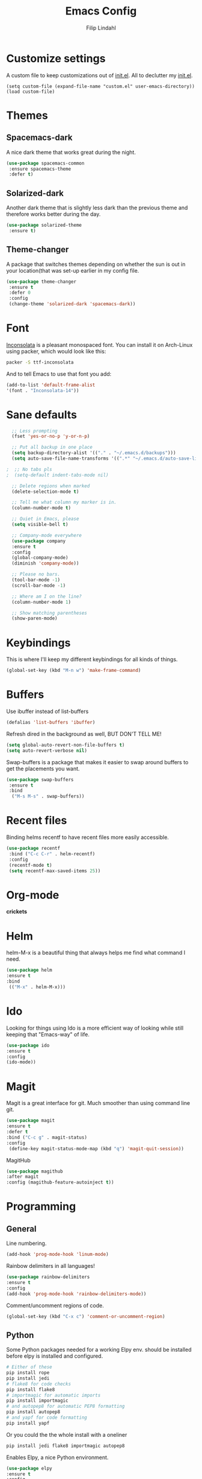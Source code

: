 #+TITLE: Emacs Config
#+Author: Filip Lindahl

* Customize settings
  A custom file to keep customizations out of
  [[file:init.el][init.el]]. All to declutter my [[file:init.el][init.el]].
  #+begin_src emacs_lisp
  (setq custom-file (expand-file-name "custom.el" user-emacs-directory))
  (load custom-file)
  #+end_src
* Themes
** Spacemacs-dark
   A nice dark theme that works great during the night.
   #+begin_src emacs-lisp
   (use-package spacemacs-common
    :ensure spacemacs-theme
    :defer t)
   #+end_src
** Solarized-dark
   Another dark theme that is slightly less dark than the previous
   theme and therefore works better during the day.
   #+begin_src emacs-lisp
   (use-package solarized-theme
    :ensure t)
   #+end_src
** Theme-changer
   A package that switches themes depending on whether the sun is out
   in your location(that was set-up earlier in my config file.
   #+begin_src emacs-lisp
   (use-package theme-changer
    :ensure t
    :defer 0
    :config
    (change-theme 'solarized-dark 'spacemacs-dark))
   #+end_src
* Font
  [[https://fonts.google.com/specimen/Inconsolata][Inconsolata]] is a pleasant  monospaced font.
  You can install it on Arch-Linux using packer, which would look like this:

  #+begin_src sh
  packer -S ttf-inconsolata
  #+end_src
  And to tell Emacs to use that font you add:
  #+begin_src emacs-lisp
  (add-to-list 'default-frame-alist
  '(font . "Inconsolata-14"))
  #+end_src
* Sane defaults
  #+begin_src emacs-lisp
  ;; Less prompting
  (fset 'yes-or-no-p 'y-or-n-p)

  ;; Put all backup in one place
  (setq backup-directory-alist '(("." . "~/.emacs.d/backups")))
  (setq auto-save-file-name-transforms '((".*" "~/.emacs.d/auto-save-list/" t)))
  
;  ;; No tabs pls
;  (setq-default indent-tabs-mode nil) 
  
  ;; Delete regions when marked
  (delete-selection-mode t)

  ;; Tell me what column my marker is in.
  (column-number-mode t)

  ;; Quiet in Emacs, please
  (setq visible-bell t)

  ;; Company-mode everywhere
  (use-package company
  :ensure t
  :config
  (global-company-mode)
  (diminish 'company-mode))

  ;; Please no bars. 
  (tool-bar-mode -1)
  (scroll-bar-mode -1)

  ;; Where am I on the line?
  (column-number-mode 1)

  ;; Show matching parentheses
  (show-paren-mode)
  #+end_src
* Keybindings
  This is where I'll keep my different keybindings for all kinds of
  things.
  #+begin_src emacs-lisp
  (global-set-key (kbd "M-n w") 'make-frame-command)
  #+end_src
* Buffers
  Use ibuffer instead of list-buffers
  #+begin_src emacs-lisp
  (defalias 'list-buffers 'ibuffer)
  #+end_src
  
  Refresh dired in the background as well, BUT DON'T TELL ME!
  #+begin_src emacs-lisp
  (setq global-auto-revert-non-file-buffers t)
  (setq auto-revert-verbose nil)
  #+end_src
  
  Swap-buffers is a package that makes it easier to swap around buffers to get the placements you want.
  #+begin_src emacs-lisp
  (use-package swap-buffers
   :ensure t
   :bind
    ("M-s M-s" . swap-buffers))
  #+end_src
* Recent files
  Binding helms recentf to have recent files more easily accessible.
  #+begin_src emacs-lisp
  (use-package recentf
   :bind ("C-c C-r" . helm-recentf)
   :config
   (recentf-mode t)
   (setq recentf-max-saved-items 25))
  #+end_src
* Org-mode
  *crickets*
* Helm
  helm-M-x is a beautiful thing that always helps me find what command
  I need.
  #+begin_src emacs-lisp
  (use-package helm
  :ensure t
  :bind
   (("M-x" . helm-M-x)))
   #+end_src
* Ido
  Looking for things using Ido is a more efficient way of looking
  while still keeping that "Emacs-way" of life.
  #+begin_src emacs-lisp
  (use-package ido
  :ensure t
  :config
  (ido-mode))
  #+end_src
* Magit
  Magit is a great interface for git. Much smoother than using command
  line git.
  #+begin_src emacs-lisp
  (use-package magit
  :ensure t
  :defer t
  :bind ("C-c g" . magit-status)
  :config
   (define-key magit-status-mode-map (kbd "q") 'magit-quit-session))
  #+end_src

  MagitHub
  #+begin_src emacs-lisp
  (use-package magithub
  :after magit
  :config (magithub-feature-autoinject t))
  #+end_src

* Programming
** General
   Line numbering.
   #+begin_src emacs-lisp
   (add-hook 'prog-mode-hook 'linum-mode)
   #+end_src
 
   Rainbow delimiters in all languages!
   #+begin_src emacs-lisp
   (use-package rainbow-delimiters
   :ensure t
   :config
   (add-hook 'prog-mode-hook 'rainbow-delimiters-mode))
   #+end_src

   Comment/uncomment regions of code.
   #+begin_src emacs-lisp
   (global-set-key (kbd "C-x c") 'comment-or-uncomment-region)
   #+end_src

** Python
   Some Python packages needed for a working Elpy env. should be
   installed before elpy is installed and configured.
   #+begin_src sh
   # Either of these
   pip install rope
   pip install jedi
   # flake8 for code checks
   pip install flake8
   # importmagic for automatic imports
   pip install importmagic
   # and autopep8 for automatic PEP8 formatting
   pip install autopep8
   # and yapf for code formatting
   pip install yapf
   #+end_src
   Or you could the the whole install with a oneliner
   #+begin_src sh
   pip install jedi flake8 importmagic autopep8
   #+end_src
   Enables Elpy, a nice Python environment.
   #+begin_src emacs-lisp
   (use-package elpy
   :ensure t
   :config
    (elpy-enable))
   #+end_src
* Web Development
  Simple-httpd, needed for impatient-mode.
  #+begin_src emacs-lisp
  (use-package simple-httpd
  :ensure t)
  #+end_src

  Impatient mode, showing changes made to your page, immediately.
  #+begin_src emacs-lisp
  (use-package impatient-mode
  :ensure t)
  #+end_src
* PDF-tools
A package that provides with high-res rendering of pdfs with low waiting time.
#+begin_src emacs-lisp
(when (eq system-type 'gnu/linux) 
  (pdf-tools-install) ; PDF viewer (needs this separate installation)
  (setq TeX-view-program-selection '((output-pdf "pdf-tools")))
  (setq TeX-view-program-list '(("pdf-tools" "TeX-pdf-tools-sync-view"))))
#+end_src
* Spotify Bindings
  Keybindings so that I can control Spotify without switching focus from Emacs.
  #+begin_src emacs-lisp
  (use-package spotify
  :ensure t
  :bind (("M-s M-n" . spotify-next)
         ("M-s M-p" . spotify-previous)
         ("M-p" . spotify-playpause)
	 ("M-s M-c" . spotify-current)
	 ("<XF86AudioPlay>" . spotify-play)))
  #+end_src
* TRAMP/Sudo
  I borrowed this from somewhere. It makes sudo access much smoother.
  #+begin_src emacs-lisp
  (defvar find-file-root-prefix (if (featurep 'xemacs) "/[sudo/root@localhost]" "/sudo:root@localhost:" )
  "*The filename prefix used to open a file with `find-file-root'.")

(defvar find-file-root-history nil
  "History list for files found using `find-file-root'.")

(defvar find-file-root-hook nil
  "Normal hook for functions to run after finding a \"root\" file.")

(defun find-file-root ()
  "*Open a file as the root user.
   Prepends `find-file-root-prefix' to the selected file name so that it
   maybe accessed via the corresponding tramp method."

  (interactive)
  (require 'tramp)
  (let* ( ;; We bind the variable `file-name-history' locally so we can
	 ;; use a separate history list for "root" files.
	 (file-name-history find-file-root-history)
	 (name (or buffer-file-name default-directory))
	 (tramp (and (tramp-tramp-file-p name)
		     (tramp-dissect-file-name name)))
	 path dir file)

    ;; If called from a "root" file, we need to fix up the path.
    (when tramp
      (setq path (tramp-file-name-localname tramp)
	    dir (file-name-directory path)))

    (when (setq file (read-file-name "Find file (UID = 0): " dir path))
      (find-file (concat find-file-root-prefix file))
      ;; If this all succeeded save our new history list.
      (setq find-file-root-history file-name-history)
      ;; allow some user customization
      (run-hooks 'find-file-root-hook))))

(global-set-key [(control x) (control r)] 'find-file-root)
  #+end_src
